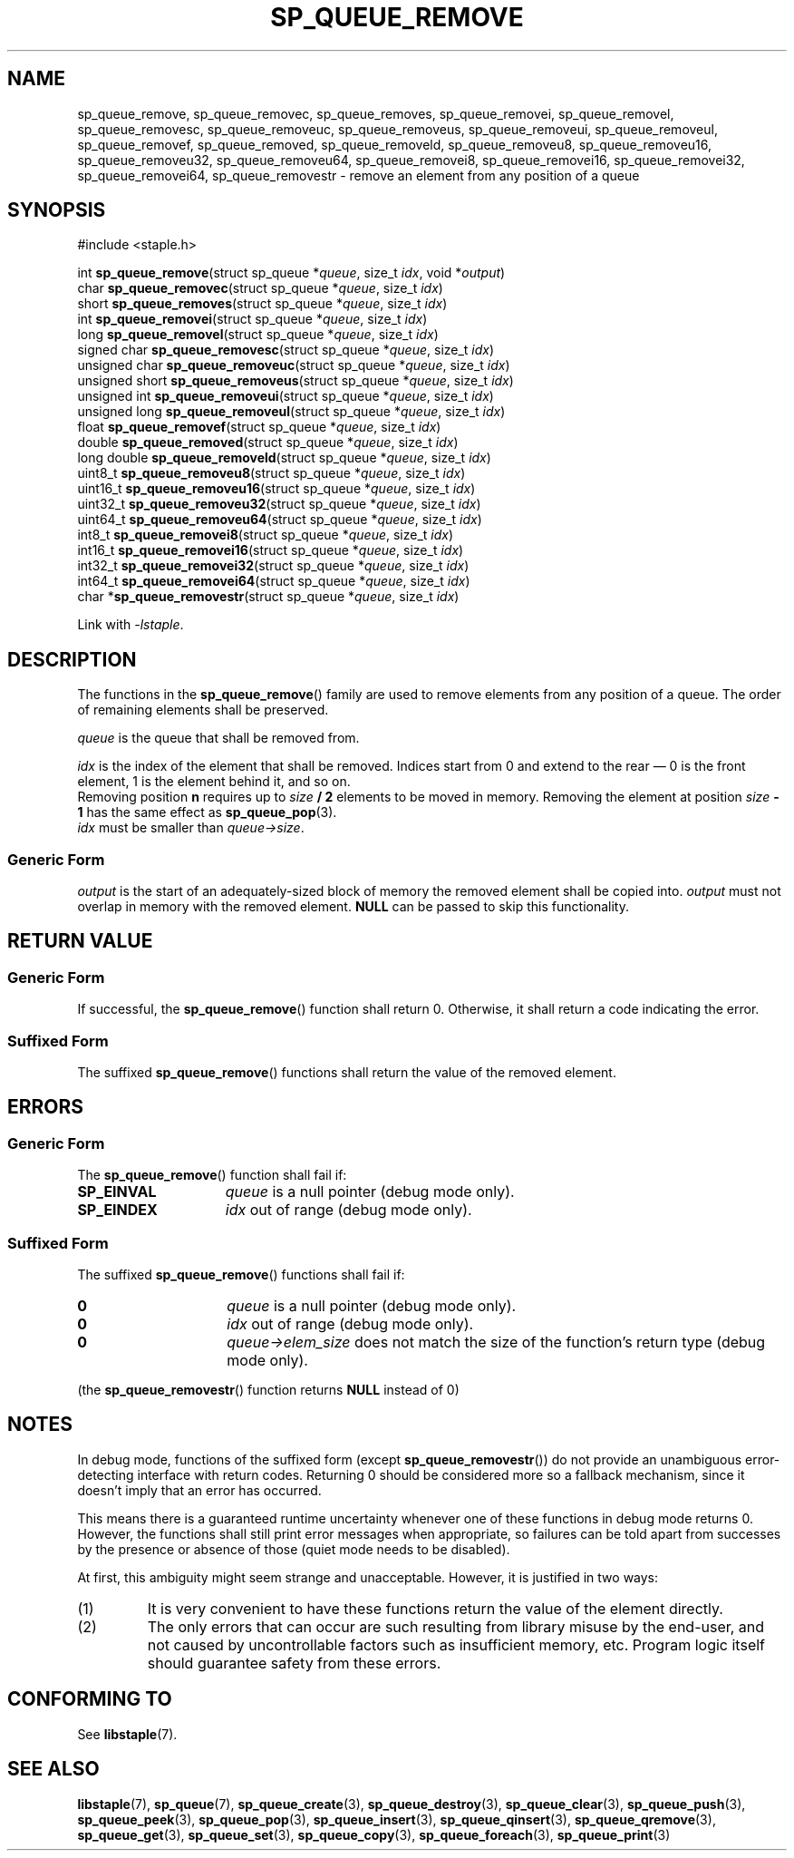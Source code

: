 .\"  Staple - A general-purpose data structure library in pure C89.
.\"  Copyright (C) 2021  Randoragon
.\"
.\"  This library is free software; you can redistribute it and/or
.\"  modify it under the terms of the GNU Lesser General Public
.\"  License as published by the Free Software Foundation;
.\"  version 2.1 of the License.
.\"
.\"  This library is distributed in the hope that it will be useful,
.\"  but WITHOUT ANY WARRANTY; without even the implied warranty of
.\"  MERCHANTABILITY or FITNESS FOR A PARTICULAR PURPOSE.  See the GNU
.\"  Lesser General Public License for more details.
.\"
.\"  You should have received a copy of the GNU Lesser General Public
.\"  License along with this library; if not, write to the Free Software
.\"  Foundation, Inc., 51 Franklin Street, Fifth Floor, Boston, MA  02110-1301  USA
.\"--------------------------------------------------------------------------------
.TH SP_QUEUE_REMOVE 3 DATE "libstaple-VERSION"
.SH NAME
sp_queue_remove,
sp_queue_removec,
sp_queue_removes,
sp_queue_removei,
sp_queue_removel,
sp_queue_removesc,
sp_queue_removeuc,
sp_queue_removeus,
sp_queue_removeui,
sp_queue_removeul,
sp_queue_removef,
sp_queue_removed,
sp_queue_removeld,
sp_queue_removeu8,
sp_queue_removeu16,
sp_queue_removeu32,
sp_queue_removeu64,
sp_queue_removei8,
sp_queue_removei16,
sp_queue_removei32,
sp_queue_removei64,
sp_queue_removestr
\- remove an element from any position of a queue
.SH SYNOPSIS
.ad l
#include <staple.h>
.sp
int
.BR sp_queue_remove "(struct sp_queue"
.RI * queue ,
size_t
.IR idx ,
void
.RI * output )
.br
char
.BR sp_queue_removec "(struct sp_queue"
.RI * queue ,
size_t
.IR idx )
.br
short
.BR sp_queue_removes "(struct sp_queue"
.RI * queue ,
size_t
.IR idx )
.br
int
.BR sp_queue_removei "(struct sp_queue"
.RI * queue ,
size_t
.IR idx )
.br
long
.BR sp_queue_removel "(struct sp_queue"
.RI * queue ,
size_t
.IR idx )
.br
signed char
.BR sp_queue_removesc "(struct sp_queue"
.RI * queue ,
size_t
.IR idx )
.br
unsigned char
.BR sp_queue_removeuc "(struct sp_queue"
.RI * queue ,
size_t
.IR idx )
.br
unsigned short
.BR sp_queue_removeus "(struct sp_queue"
.RI * queue ,
size_t
.IR idx )
.br
unsigned int
.BR sp_queue_removeui "(struct sp_queue"
.RI * queue ,
size_t
.IR idx )
.br
unsigned long
.BR sp_queue_removeul "(struct sp_queue"
.RI * queue ,
size_t
.IR idx )
.br
float
.BR sp_queue_removef "(struct sp_queue"
.RI * queue ,
size_t
.IR idx )
.br
double
.BR sp_queue_removed "(struct sp_queue"
.RI * queue ,
size_t
.IR idx )
.br
long double
.BR sp_queue_removeld "(struct sp_queue"
.RI * queue ,
size_t
.IR idx )
.br
uint8_t
.BR sp_queue_removeu8 "(struct sp_queue"
.RI * queue ,
size_t
.IR idx )
.br
uint16_t
.BR sp_queue_removeu16 "(struct sp_queue"
.RI * queue ,
size_t
.IR idx )
.br
uint32_t
.BR sp_queue_removeu32 "(struct sp_queue"
.RI * queue ,
size_t
.IR idx )
.br
uint64_t
.BR sp_queue_removeu64 "(struct sp_queue"
.RI * queue ,
size_t
.IR idx )
.br
int8_t
.BR sp_queue_removei8 "(struct sp_queue"
.RI * queue ,
size_t
.IR idx )
.br
int16_t
.BR sp_queue_removei16 "(struct sp_queue"
.RI * queue ,
size_t
.IR idx )
.br
int32_t
.BR sp_queue_removei32 "(struct sp_queue"
.RI * queue ,
size_t
.IR idx )
.br
int64_t
.BR sp_queue_removei64 "(struct sp_queue"
.RI * queue ,
size_t
.IR idx )
.br
char
.RB * sp_queue_removestr "(struct sp_queue"
.RI * queue ,
size_t
.IR idx )
.sp
Link with \fI-lstaple\fP.
.ad
.SH DESCRIPTION
The functions in the
.BR sp_queue_remove ()
family are used to remove elements from any position of a queue. The order of
remaining elements shall be preserved.
.P
.I queue
is the queue that shall be removed from.
.P
.I idx
is the index of the element that shall be removed. Indices start from 0 and
extend to the rear \(em 0 is the front element, 1 is the element behind it, and
so on.
.br
Removing position \fBn\fP requires up to \fIsize \fB/ 2\fR elements to be moved in
memory. Removing the element at position \fIsize \fB- 1\fR has the same effect as
.BR sp_queue_pop (3).
.br
.I idx
must be smaller than
.IR queue->size .
.SS Generic Form
.I output
is the start of an adequately-sized block of memory the removed element shall be
copied into.
.I output
must not overlap in memory with the removed element.
.B NULL
can be passed to skip this functionality.
.SH RETURN VALUE
.SS Generic Form
If successful, the
.BR sp_queue_remove ()
function shall return 0. Otherwise, it shall return a code indicating the
error.
.SS Suffixed Form
The suffixed
.BR sp_queue_remove ()
functions shall return the value of the removed element.
.SH ERRORS
.SS Generic Form
The
.BR sp_queue_remove ()
function shall fail if:
.IP \fBSP_EINVAL\fP 1.5i
.I queue
is a null pointer (debug mode only).
.IP \fBSP_EINDEX\fP 1.5i
.I idx
out of range (debug mode only).
.SS Suffixed Form
The suffixed
.BR sp_queue_remove ()
functions shall fail if:
.IP \fB0\fP 1.5i
.I queue
is a null pointer (debug mode only).
.IP \fB0\fP 1.5i
.I idx
out of range (debug mode only).
.IP \fB0\fP 1.5i
.IR queue->elem_size
does not match the size of the function's return type (debug mode only).
.P
(the
.BR sp_queue_removestr ()
function returns
.B NULL
instead of 0)
.SH NOTES
In debug mode, functions of the suffixed form (except
.BR sp_queue_removestr ())
do not provide an unambiguous error-detecting interface with return codes.
Returning 0 should be considered more so a fallback mechanism, since it doesn't
imply that an error has occurred.
.P
This means there is a guaranteed runtime uncertainty whenever one of these
functions in debug mode returns 0. However, the functions shall still print
error messages when appropriate, so failures can be told apart from successes by
the presence or absence of those (quiet mode needs to be disabled).
.P
At first, this ambiguity might seem strange and unacceptable. However, it is
justified in two ways:
.IP (1)
It is very convenient to have these functions return the value of the element
directly.
.sp -1
.IP (2)
The only errors that can occur are such resulting from library misuse by the
end-user, and not caused by uncontrollable factors such as insufficient memory,
etc. Program logic itself should guarantee safety from these errors.
.SH CONFORMING TO
See
.BR libstaple (7).
.SH SEE ALSO
.ad l
.BR libstaple (7),
.BR sp_queue (7),
.BR sp_queue_create (3),
.BR sp_queue_destroy (3),
.BR sp_queue_clear (3),
.BR sp_queue_push (3),
.BR sp_queue_peek (3),
.BR sp_queue_pop (3),
.BR sp_queue_insert (3),
.BR sp_queue_qinsert (3),
.BR sp_queue_qremove (3),
.BR sp_queue_get (3),
.BR sp_queue_set (3),
.BR sp_queue_copy (3),
.BR sp_queue_foreach (3),
.BR sp_queue_print (3)
